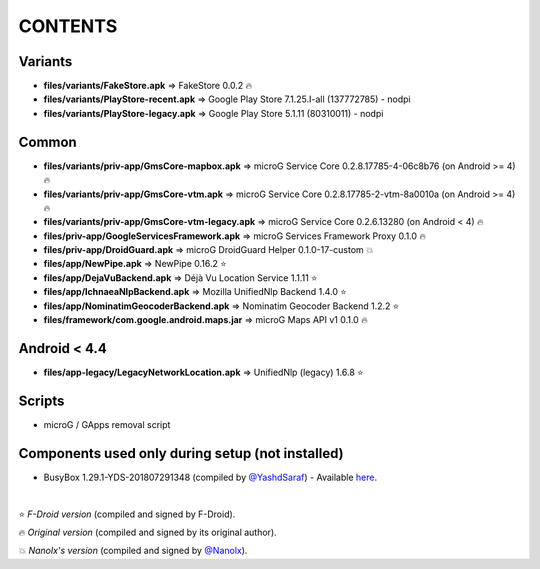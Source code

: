 ========
CONTENTS
========
.. |star| replace:: ⭐️
.. |fire| replace:: 🔥
.. |boom| replace:: 💥

Variants
--------
- **files/variants/FakeStore.apk** => FakeStore 0.0.2 |fire|
- **files/variants/PlayStore-recent.apk** => Google Play Store 7.1.25.I-all (137772785) - nodpi
- **files/variants/PlayStore-legacy.apk** => Google Play Store 5.1.11 (80310011) - nodpi

Common
------
- **files/variants/priv-app/GmsCore-mapbox.apk** => microG Service Core 0.2.8.17785-4-06c8b76 (on Android >= 4) |fire|
- **files/variants/priv-app/GmsCore-vtm.apk** => microG Service Core 0.2.8.17785-2-vtm-8a0010a (on Android >= 4) |fire|
- **files/variants/priv-app/GmsCore-vtm-legacy.apk** => microG Service Core 0.2.6.13280 (on Android < 4) |fire|
- **files/priv-app/GoogleServicesFramework.apk** => microG Services Framework Proxy 0.1.0 |fire|
- **files/priv-app/DroidGuard.apk** => microG DroidGuard Helper 0.1.0-17-custom |boom|

- **files/app/NewPipe.apk** => NewPipe 0.16.2 |star|

- **files/app/DejaVuBackend.apk** => Déjà Vu Location Service 1.1.11 |star|
- **files/app/IchnaeaNlpBackend.apk** => Mozilla UnifiedNlp Backend 1.4.0 |star|
- **files/app/NominatimGeocoderBackend.apk** => Nominatim Geocoder Backend 1.2.2 |star|

- **files/framework/com.google.android.maps.jar** => microG Maps API v1 0.1.0 |fire|


Android < 4.4
-------------
- **files/app-legacy/LegacyNetworkLocation.apk** => UnifiedNlp (legacy) 1.6.8 |star|


Scripts
-------------
- microG / GApps removal script


Components used only during setup (not installed)
-------------------------------------------------
- BusyBox 1.29.1-YDS-201807291348 (compiled by `@YashdSaraf <https://github.com/yashdsaraf>`_) - Available `here <https://forum.xda-developers.com/showthread.php?t=3348543>`_.

|

|star| *F-Droid version* (compiled and signed by F-Droid).

|fire| *Original version* (compiled and signed by its original author).

|boom| *Nanolx's version* (compiled and signed by `@Nanolx <https://github.com/Nanolx>`_).
